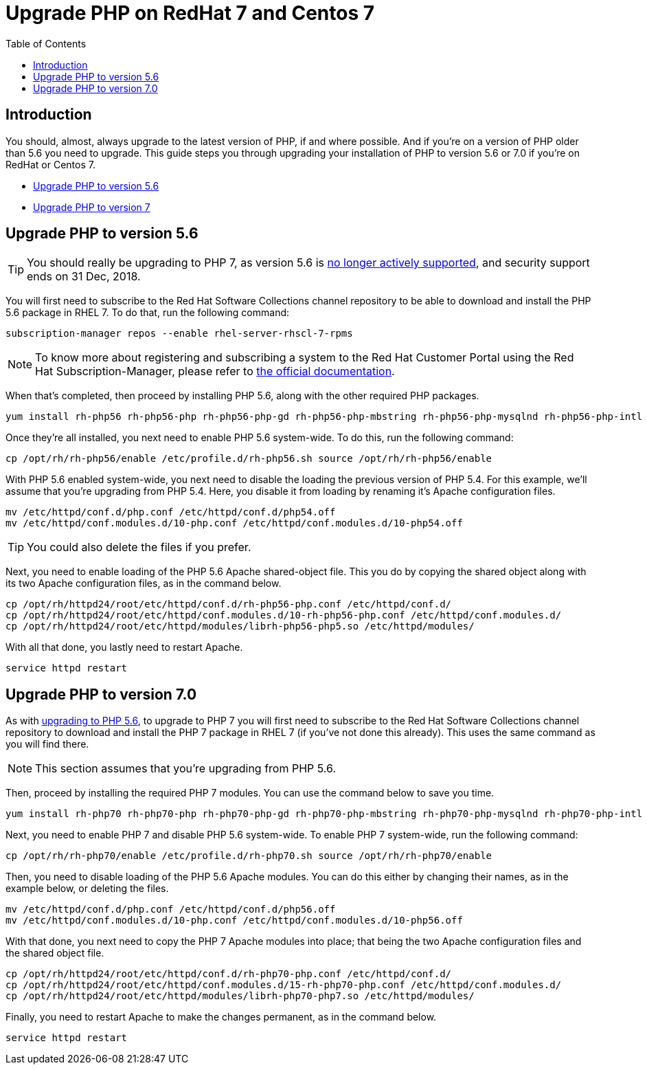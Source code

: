 = Upgrade PHP on RedHat 7 and Centos 7
:toc: right

== Introduction

You should, almost, always upgrade to the latest version of PHP, if and
where possible. And if you’re on a version of PHP older than 5.6 you
need to upgrade. This guide steps you through upgrading your
installation of PHP to version 5.6 or 7.0 if you’re on RedHat or Centos
7.

* xref:upgrade-to-version-5.6[Upgrade PHP to version 5.6]
* xref:upgrade-to-version-7.0[Upgrade PHP to version 7]

[[upgrade-php-to-version-5.6]]
== Upgrade PHP to version 5.6

TIP: You should really be upgrading to PHP 7, as version 5.6 is https://secure.php.net/supported-versions.php[no longer actively supported], and security support ends on 31 Dec, 2018.

You will first need to subscribe to the Red Hat Software Collections
channel repository to be able to download and install the PHP 5.6
package in RHEL 7. To do that, run the following command:

[source,console]
----
subscription-manager repos --enable rhel-server-rhscl-7-rpms
----

NOTE: To know more about registering and subscribing a system to the Red Hat Customer Portal using the Red Hat Subscription-Manager, please refer to https://access.redhat.com/solutions/253273[the official documentation].

When that’s completed, then proceed by installing PHP 5.6, along with
the other required PHP packages.

[source,console]
----
yum install rh-php56 rh-php56-php rh-php56-php-gd rh-php56-php-mbstring rh-php56-php-mysqlnd rh-php56-php-intl rh-php56-php-ldap
----

Once they’re all installed, you next need to enable PHP 5.6 system-wide.
To do this, run the following command:

[source,console]
----
cp /opt/rh/rh-php56/enable /etc/profile.d/rh-php56.sh source /opt/rh/rh-php56/enable
----

With PHP 5.6 enabled system-wide, you next need to disable the loading
the previous version of PHP 5.4. For this example, we’ll assume that
you’re upgrading from PHP 5.4. Here, you disable it from loading by
renaming it’s Apache configuration files.

[source,console]
----
mv /etc/httpd/conf.d/php.conf /etc/httpd/conf.d/php54.off
mv /etc/httpd/conf.modules.d/10-php.conf /etc/httpd/conf.modules.d/10-php54.off
----

TIP: You could also delete the files if you prefer.

Next, you need to enable loading of the PHP 5.6 Apache shared-object
file. This you do by copying the shared object along with its two Apache
configuration files, as in the command below.

[source,console]
----
cp /opt/rh/httpd24/root/etc/httpd/conf.d/rh-php56-php.conf /etc/httpd/conf.d/
cp /opt/rh/httpd24/root/etc/httpd/conf.modules.d/10-rh-php56-php.conf /etc/httpd/conf.modules.d/
cp /opt/rh/httpd24/root/etc/httpd/modules/librh-php56-php5.so /etc/httpd/modules/
----

With all that done, you lastly need to restart Apache.

[source,console]
----
service httpd restart
----

[[upgrade-php-to-version-7.0]]
== Upgrade PHP to version 7.0

As with xref:maintenance/upgrading/upgrade_php.adoc:15:#upgrade-php-to-version-5-6[upgrading to PHP 5.6], to upgrade to PHP 7 you will first need to subscribe to the Red Hat Software Collections channel repository to download and install the PHP 7 package in RHEL 7 (if you’ve not done this already). 
This uses the same command as you will find there.

NOTE: This section assumes that you’re upgrading from PHP 5.6.

Then, proceed by installing the required PHP 7 modules. You can use the
command below to save you time.

[source,console]
----
yum install rh-php70 rh-php70-php rh-php70-php-gd rh-php70-php-mbstring rh-php70-php-mysqlnd rh-php70-php-intl rh-php70-php-ldap
----

Next, you need to enable PHP 7 and disable PHP 5.6 system-wide. To
enable PHP 7 system-wide, run the following command:

[source,console]
----
cp /opt/rh/rh-php70/enable /etc/profile.d/rh-php70.sh source /opt/rh/rh-php70/enable
----

Then, you need to disable loading of the PHP 5.6 Apache modules. You can
do this either by changing their names, as in the example below, or
deleting the files.

[source,console]
----
mv /etc/httpd/conf.d/php.conf /etc/httpd/conf.d/php56.off
mv /etc/httpd/conf.modules.d/10-php.conf /etc/httpd/conf.modules.d/10-php56.off
----

With that done, you next need to copy the PHP 7 Apache modules into
place; that being the two Apache configuration files and the shared
object file.

[source,console]
----
cp /opt/rh/httpd24/root/etc/httpd/conf.d/rh-php70-php.conf /etc/httpd/conf.d/
cp /opt/rh/httpd24/root/etc/httpd/conf.modules.d/15-rh-php70-php.conf /etc/httpd/conf.modules.d/
cp /opt/rh/httpd24/root/etc/httpd/modules/librh-php70-php7.so /etc/httpd/modules/
----

Finally, you need to restart Apache to make the changes permanent, as in
the command below.

[source,console]
----
service httpd restart
----
